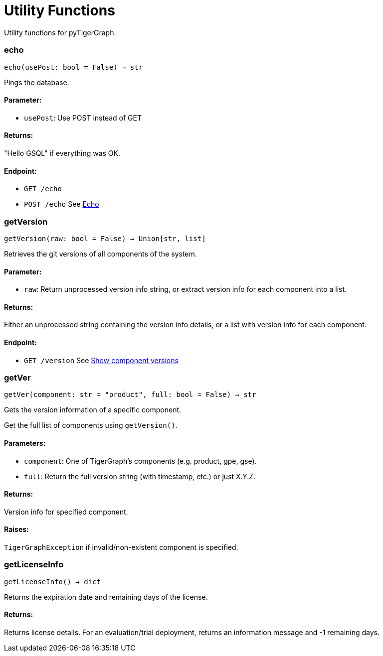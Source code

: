 = Utility Functions

Utility functions for pyTigerGraph.

=== echo
`echo(usePost: bool = False) -> str`

Pings the database.

[discrete]
==== **Parameter:**
* `usePost`: Use POST instead of GET

[discrete]
==== **Returns:**
"Hello GSQL" if everything was OK.

[discrete]
==== **Endpoint:**
- `GET /echo`
- `POST /echo`
See xref:tigergraph-server:API:built-in-endpoints.adoc#_echo[Echo]



=== getVersion
`getVersion(raw: bool = False) -> Union[str, list]`

Retrieves the git versions of all components of the system.

[discrete]
==== **Parameter:**
* `raw`: Return unprocessed version info string, or extract version info for each component
into a list.

[discrete]
==== **Returns:**
Either an unprocessed string containing the version info details, or a list with version
info for each component.

[discrete]
==== **Endpoint:**
- `GET /version`
See xref:tigergraph-server:API:built-in-endpoints.adoc#_show_component_versions[Show component versions]


=== getVer
`getVer(component: str = "product", full: bool = False) -> str`

Gets the version information of a specific component.

Get the full list of components using `getVersion()`.

[discrete]
==== **Parameters:**
* `component`: One of TigerGraph's components (e.g. product, gpe, gse).
* `full`: Return the full version string (with timestamp, etc.) or just X.Y.Z.

[discrete]
==== **Returns:**
Version info for specified component.

[discrete]
==== **Raises:**
`TigerGraphException` if invalid/non-existent component is specified.


=== getLicenseInfo
`getLicenseInfo() -> dict`

Returns the expiration date and remaining days of the license.

[discrete]
==== **Returns:**
Returns license details. For an evaluation/trial deployment, returns an information message and -1 remaining days.



